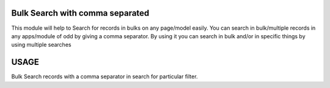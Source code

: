 ================================
Bulk Search with comma separated
================================

This module will help to Search for records in bulks on any page/model easily.
You can search in bulk/multiple records in any apps/module of odd by giving a comma separator.
By using it you can search in bulk and/or in specific things by using multiple searches

=====
USAGE
=====

Bulk Search records with a comma separator in search for particular filter.
